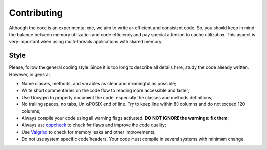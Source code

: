 .. index:: pair: page; Contributing
.. _doxid-md_src_contributing:

Contributing
===============================================================================

Although the code is an experimental one, we aim to write an efficient and
consistent code. So, you should keep in mind the balance between memory
utilization and code efficiency and pay special attention to cache utilization.
This aspect is very important when using multi-threads applications with shared
memory.


Style
-------------------------------------------------------------------------------

Please, follow the general coding style. Since it is too long to describe all
details here, study the code already written. However, in general,

* Name classes, methods, and variables as clear and meaningful as possible;

* Write short commentaries on the code flow to reading more accessible and
  faster;

* Use Doxygen to properly document the code, especially the classes and methods
  definitions;

* No trailing spaces, no tabs, Unix/POSIX end of line. Try to keep line within
  80 columns and do not exceed 120 columns;

* Always compile your code using all warning flags activated. **DO NOT IGNORE
  the warnings: fix them**;

* Always use `cppcheck <http://cppcheck.sourceforge.net>`__ to check for flaws
  and improve the code quality;

* Use `Valgrind <http://valgrind.org>`__ to check for memory leaks and other
  improvements;

* Do not use system specific code/headers. Your code must compile in several
  systems with minimum change.

